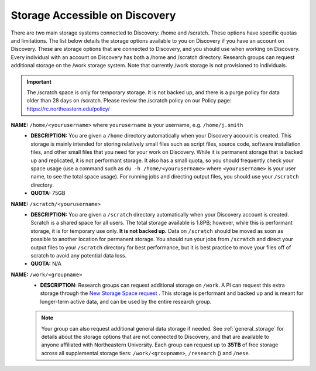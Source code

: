 .. _discovery_storage:

*********************************
Storage Accessible on  Discovery
*********************************
There are two main storage systems connected to Discovery: /home and /scratch. These options have specific quotas and limitations.
The list below details the storage options available to you on Discovery if you have an account on Discovery. These are storage options
that are connected to Discovery, and you should use when working on Discovery. Every individual with an account on Discovery has
both a /home and /scratch directory. Research groups can request additional storage on the /work storage system. Note that currently
/work storage is not provisioned to individuals.

.. important::
   The /scratch space is only for temporary storage. It is not backed up, and there is a purge policy for data older than 28 days on /scratch. Please review
   the /scratch policy on our Policy page: https://rc.northeastern.edu/policy/

**NAME:** ``/home/<yourusername>`` where ``yourusername`` is your username, e.g. ``/home/j.smith``
 - **DESCRIPTION:** You are given a ``/home`` directory automatically when your Discovery account is created. This storage is mainly intended for storing relatively small files such as script files, source code, software installation files, and other small files that you need for your work on Discovery. While it is permanent storage that is backed up and replicated, it is not performant storage. It also has a small quota, so you should frequently check your space usage (use a command such as ``du -h /home/<yourusername>`` where ``<yourusername>`` is your user name, to see the total space usage). For running jobs and directing output files, you should use your ``/scratch`` directory.
 - **QUOTA:** 75GB

**NAME:** ``/scratch/<yourusername>``
 - **DESCRIPTION:** You are given a ``/scratch`` directory automatically when your Discovery account is created. Scratch is a shared space for all users. The total storage available is 1.8PB; however, while this is performant storage, it is for temporary use only. **It is not backed up.** Data on ``/scratch`` should be moved as soon as possible to another location for permanent storage. You should run your jobs from ``/scratch`` and direct your output files to your ``/scratch`` directory for best performance, but it is best practice to move your files off of scratch to avoid any potential data loss.
 - **QUOTA:** N/A

**NAME:** ``/work/<groupname>``
 - **DESCRIPTION:** Research groups can request additional storage on ``/work``. A PI can request this extra storage through the `New Storage Space request <https://bit.ly/NURC-NewStorage>`_ . This storage is performant and backed up and is meant for longer-term active data, and can be used by the entire research group. 

 .. note::
    Your group can also request additional general data storage if needed. See :ref:`general_storage` for details about the storage options that are not connected to Discovery, and that are available to anyone affiliated with Northeastern University. Each group can request up to **35TB** of free storage across all supplemental storage tiers: ``/work/<groupname>``, ``/research`` () and ``/nese``.  
